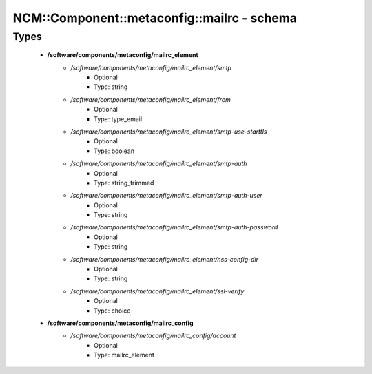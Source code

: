 ##############################################
NCM\::Component\::metaconfig\::mailrc - schema
##############################################

Types
-----

 - **/software/components/metaconfig/mailrc_element**
    - */software/components/metaconfig/mailrc_element/smtp*
        - Optional
        - Type: string
    - */software/components/metaconfig/mailrc_element/from*
        - Optional
        - Type: type_email
    - */software/components/metaconfig/mailrc_element/smtp-use-starttls*
        - Optional
        - Type: boolean
    - */software/components/metaconfig/mailrc_element/smtp-auth*
        - Optional
        - Type: string_trimmed
    - */software/components/metaconfig/mailrc_element/smtp-auth-user*
        - Optional
        - Type: string
    - */software/components/metaconfig/mailrc_element/smtp-auth-password*
        - Optional
        - Type: string
    - */software/components/metaconfig/mailrc_element/nss-config-dir*
        - Optional
        - Type: string
    - */software/components/metaconfig/mailrc_element/ssl-verify*
        - Optional
        - Type: choice
 - **/software/components/metaconfig/mailrc_config**
    - */software/components/metaconfig/mailrc_config/account*
        - Optional
        - Type: mailrc_element
